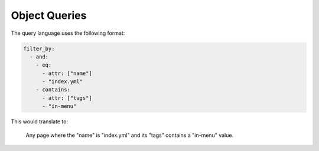 Object Queries
--------------

The query language uses the following format:

.. code-block:: yaml

   filter_by:
     - and:
       - eq:
         - attr: ["name"]
         - "index.yml"
       - contains:
         - attr: ["tags"]
         - "in-menu"

This would translate to:

    Any page where the "name" is "index.yml" and its "tags" contains a "in-menu" value.
